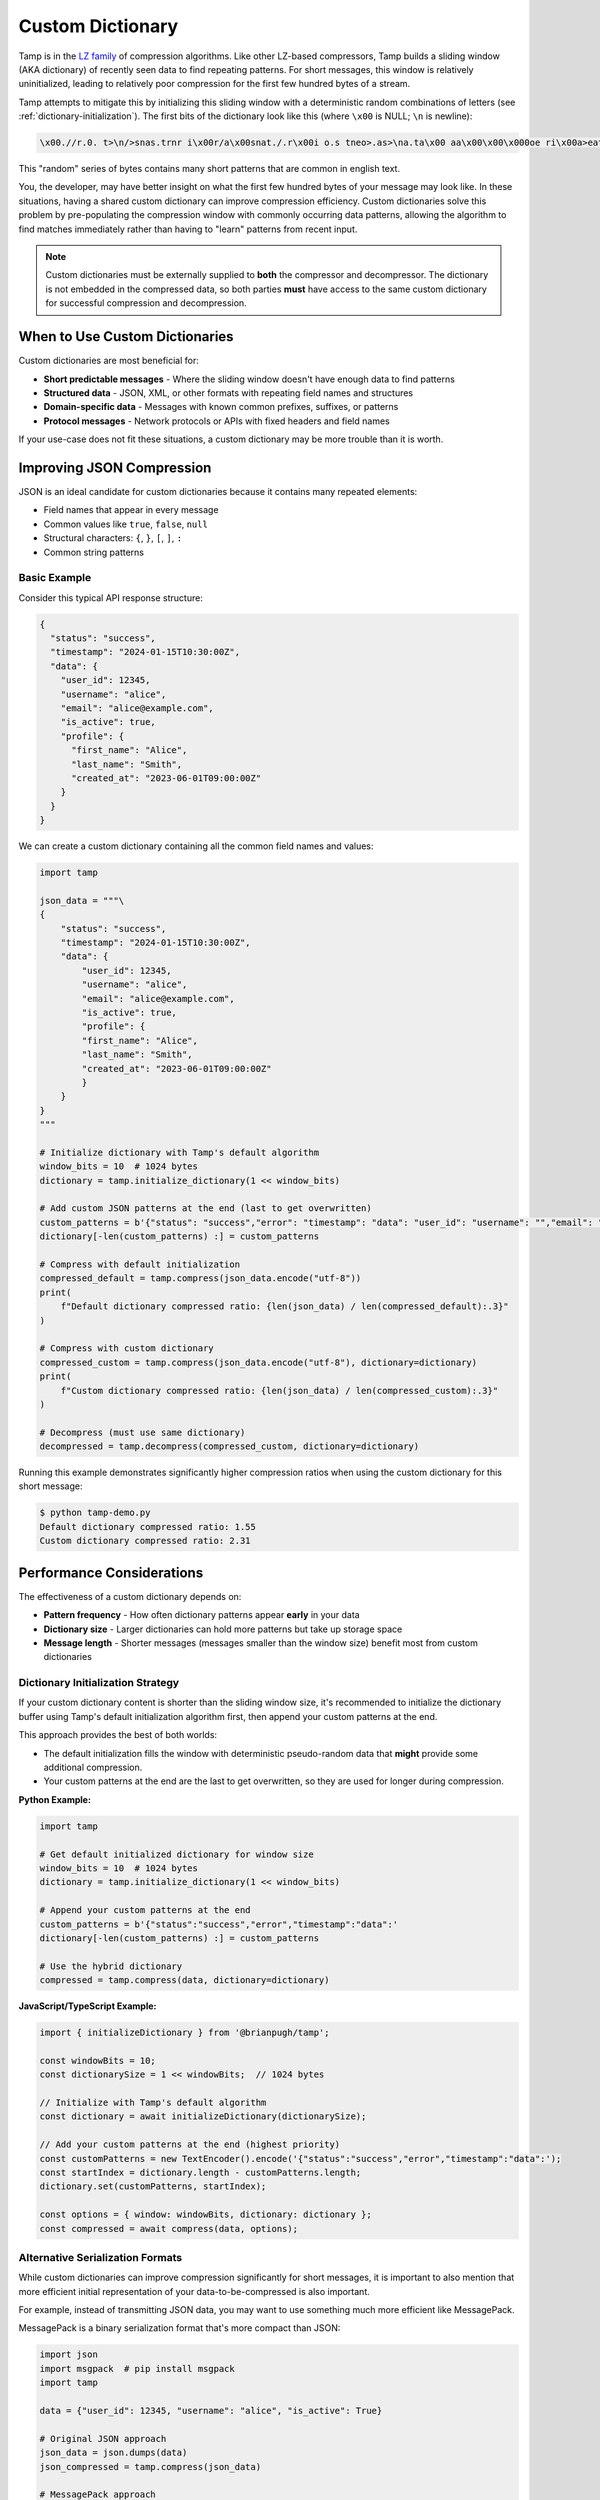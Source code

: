=================
Custom Dictionary
=================

Tamp is in the `LZ family <https://en.wikipedia.org/wiki/Dictionary_coder>`_ of compression algorithms.
Like other LZ-based compressors, Tamp builds a sliding window (AKA dictionary) of recently seen data to find repeating patterns.
For short messages, this window is relatively uninitialized, leading to relatively poor compression for the first few hundred bytes of a stream.

Tamp attempts to mitigate this by initializing this sliding window with a deterministic random combinations of letters (see :ref:`dictionary-initialization`).
The first bits of the dictionary look like this (where ``\x00`` is NULL; ``\n`` is newline):

.. code-block:: text

   \x00.//r.0. t>\n/>snas.trnr i\x00r/a\x00snat./.r\x00i o.s tneo>.as>\na.ta\x00 aa\x00\x00\x000oe ri\x00a>eatsi\n.\ni.str\n//snesr.ost

This "random" series of bytes contains many short patterns that are common in english text.

You, the developer, may have better insight on what the first few hundred bytes of your message may look like.
In these situations, having a shared custom dictionary can improve compression efficiency.
Custom dictionaries solve this problem by pre-populating the compression window with commonly occurring data patterns, allowing the algorithm to find matches immediately rather than having to "learn" patterns from recent input.

.. note::

   Custom dictionaries must be externally supplied to **both** the compressor and decompressor.
   The dictionary is not embedded in the compressed data, so both parties **must** have access to the same custom dictionary for successful compression and decompression.

When to Use Custom Dictionaries
================================

Custom dictionaries are most beneficial for:

* **Short predictable messages** - Where the sliding window doesn't have enough data to find patterns
* **Structured data** - JSON, XML, or other formats with repeating field names and structures
* **Domain-specific data** - Messages with known common prefixes, suffixes, or patterns
* **Protocol messages** - Network protocols or APIs with fixed headers and field names

If your use-case does not fit these situations, a custom dictionary may be more trouble than it is worth.

Improving JSON Compression
==========================

JSON is an ideal candidate for custom dictionaries because it contains many repeated elements:

* Field names that appear in every message
* Common values like ``true``, ``false``, ``null``
* Structural characters: ``{``, ``}``, ``[``, ``]``, ``:``
* Common string patterns

Basic Example
-------------

Consider this typical API response structure:

.. code-block:: json

   {
     "status": "success",
     "timestamp": "2024-01-15T10:30:00Z",
     "data": {
       "user_id": 12345,
       "username": "alice",
       "email": "alice@example.com",
       "is_active": true,
       "profile": {
         "first_name": "Alice",
         "last_name": "Smith",
         "created_at": "2023-06-01T09:00:00Z"
       }
     }
   }

We can create a custom dictionary containing all the common field names and values:

.. code-block:: python

    import tamp

    json_data = """\
    {
        "status": "success",
        "timestamp": "2024-01-15T10:30:00Z",
        "data": {
            "user_id": 12345,
            "username": "alice",
            "email": "alice@example.com",
            "is_active": true,
            "profile": {
            "first_name": "Alice",
            "last_name": "Smith",
            "created_at": "2023-06-01T09:00:00Z"
            }
        }
    }
    """

    # Initialize dictionary with Tamp's default algorithm
    window_bits = 10  # 1024 bytes
    dictionary = tamp.initialize_dictionary(1 << window_bits)

    # Add custom JSON patterns at the end (last to get overwritten)
    custom_patterns = b'{"status": "success","error": "timestamp": "data": "user_id": "username": "","email": "","is_active": truefalsenull,"profile": {"first_name": "","last_name": "","created_at": ""}}[]'
    dictionary[-len(custom_patterns) :] = custom_patterns

    # Compress with default initialization
    compressed_default = tamp.compress(json_data.encode("utf-8"))
    print(
        f"Default dictionary compressed ratio: {len(json_data) / len(compressed_default):.3}"
    )

    # Compress with custom dictionary
    compressed_custom = tamp.compress(json_data.encode("utf-8"), dictionary=dictionary)
    print(
        f"Custom dictionary compressed ratio: {len(json_data) / len(compressed_custom):.3}"
    )

    # Decompress (must use same dictionary)
    decompressed = tamp.decompress(compressed_custom, dictionary=dictionary)

Running this example demonstrates significantly higher compression ratios when using the custom dictionary for this short message:

.. code-block:: console

   $ python tamp-demo.py
   Default dictionary compressed ratio: 1.55
   Custom dictionary compressed ratio: 2.31

Performance Considerations
==========================

The effectiveness of a custom dictionary depends on:

* **Pattern frequency** - How often dictionary patterns appear **early** in your data
* **Dictionary size** - Larger dictionaries can hold more patterns but take up storage space
* **Message length** - Shorter messages (messages smaller than the window size) benefit most from custom dictionaries

Dictionary Initialization Strategy
----------------------------------

If your custom dictionary content is shorter than the sliding window size, it's recommended to initialize the dictionary buffer using Tamp's default initialization algorithm first, then append your custom patterns at the end.

This approach provides the best of both worlds:

* The default initialization fills the window with deterministic pseudo-random data that **might** provide some additional compression.
* Your custom patterns at the end are the last to get overwritten, so they are used for longer during compression.

**Python Example:**

.. code-block:: python

   import tamp

   # Get default initialized dictionary for window size
   window_bits = 10  # 1024 bytes
   dictionary = tamp.initialize_dictionary(1 << window_bits)

   # Append your custom patterns at the end
   custom_patterns = b'{"status":"success","error","timestamp":"data":'
   dictionary[-len(custom_patterns) :] = custom_patterns

   # Use the hybrid dictionary
   compressed = tamp.compress(data, dictionary=dictionary)

**JavaScript/TypeScript Example:**

.. code-block:: javascript

   import { initializeDictionary } from '@brianpugh/tamp';

   const windowBits = 10;
   const dictionarySize = 1 << windowBits;  // 1024 bytes

   // Initialize with Tamp's default algorithm
   const dictionary = await initializeDictionary(dictionarySize);

   // Add your custom patterns at the end (highest priority)
   const customPatterns = new TextEncoder().encode('{"status":"success","error","timestamp":"data":');
   const startIndex = dictionary.length - customPatterns.length;
   dictionary.set(customPatterns, startIndex);

   const options = { window: windowBits, dictionary: dictionary };
   const compressed = await compress(data, options);

Alternative Serialization Formats
---------------------------------

While custom dictionaries can improve compression significantly for short messages, it is important to also mention that more efficient initial representation of your data-to-be-compressed is also important.

For example, instead of transmitting JSON data, you may want to use something much more efficient like MessagePack.

MessagePack is a binary serialization format that's more compact than JSON:

.. code-block:: python

   import json
   import msgpack  # pip install msgpack
   import tamp

   data = {"user_id": 12345, "username": "alice", "is_active": True}

   # Original JSON approach
   json_data = json.dumps(data)
   json_compressed = tamp.compress(json_data)

   # MessagePack approach
   msgpack_data = msgpack.packb(data)
   msgpack_compressed = tamp.compress(msgpack_data)

   print(f"JSON size: {len(json_data)} -> {len(json_compressed)} bytes")
   print(f"MessagePack size: {len(msgpack_data)} -> {len(msgpack_compressed)} bytes")

.. code-block:: console

   $ python msgpack-demo.py
   JSON size: 58 -> 52 bytes
   MessagePack size: 38 -> 39 bytes  # Tamp was unable to compress msgpack; it actually made it worse!

Using an appropriate, equivalent custom dictionary for both serializations gives good results:

.. code-block:: python

   import json
   import msgpack
   import tamp

   data = {"user_id": 12345, "username": "alice", "is_active": True}

   window_bits = 10  # 1024 bytes
   dictionary = tamp.initialize_dictionary(1 << window_bits)

   # Original JSON approach
   json_data = json.dumps(data)
   json_custom_dictionary = dictionary.copy()
   json_patterns = b'{"user_id": 0, "username": ", "is_active": truefalse}'
   json_custom_dictionary[-len(json_patterns) :] = json_patterns
   json_compressed = tamp.compress(json_data, dictionary=json_custom_dictionary)

   # MessagePack approach
   msgpack_data = msgpack.packb(data)
   msgpack_custom_dictionary = dictionary.copy()
   msgpack_patterns = b"\x81\x82\x83\x84\xa7user_id\xa8username\xa9is_active\xc2\xc3"
   json_custom_dictionary[-len(msgpack_patterns) :] = msgpack_patterns
   msgpack_compressed = tamp.compress(msgpack_data, dictionary=json_custom_dictionary)

   print(f"JSON size: {len(json_data)} -> {len(json_compressed)} bytes")
   print(f"MessagePack size: {len(msgpack_data)} -> {len(msgpack_compressed)} bytes")

.. code-block:: console

   $ python msgpack-demo.py
   JSON size: 58 -> 22 bytes
   MessagePack size: 38 -> 17 bytes

With the gap narrowing, it is up to the developer to make an appropriate tradeoff between system complexity, data compression, and firmware size.
